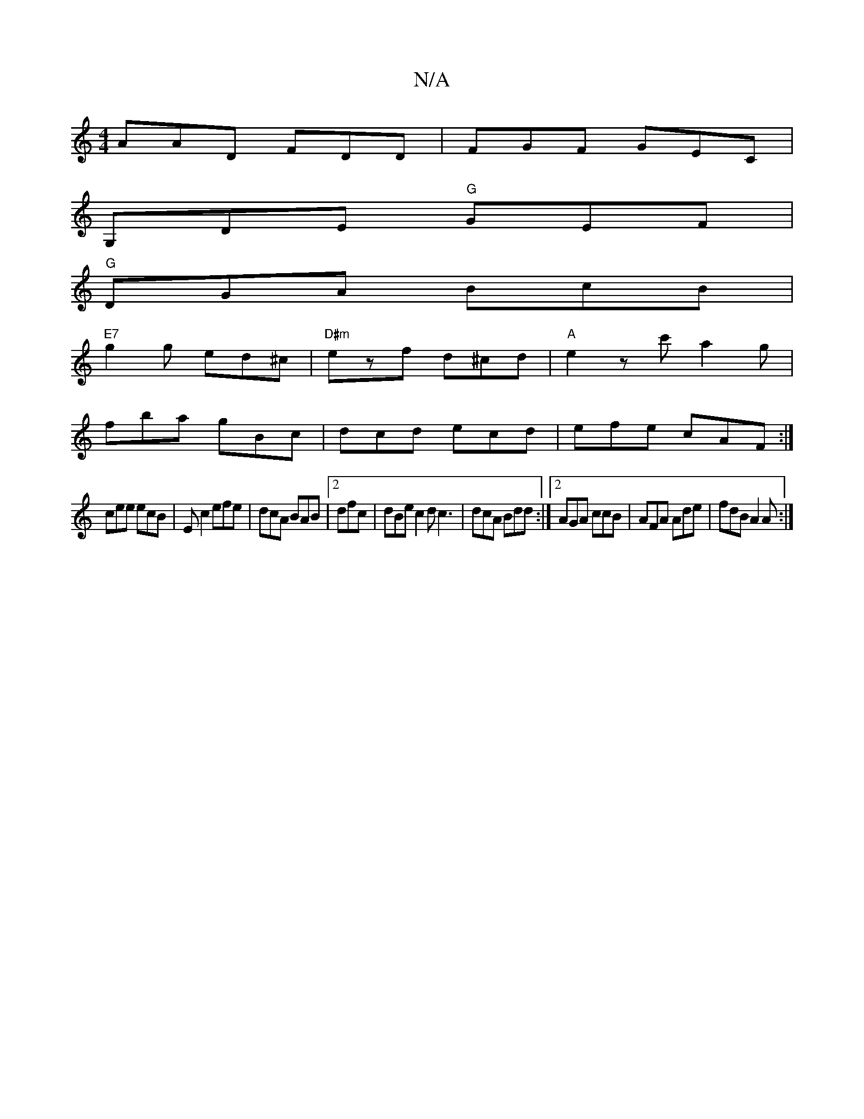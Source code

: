 X:1
T:N/A
M:4/4
R:N/A
K:Cmajor
AAD FDD|FGF GEC|
G,DE "G"GEF |
"G"DGA BcB|
"E7"g2g ed^c | "D#m"ezf d^cd|"A"e2zc' a2 g|
fba gBc | dcd ecd | efe cAF :|
cee ecB| Ec2 efe|dcA BAB|2dfc | dBe c2d c3 | dcA Bdd :|2 AGA ccB|AFA Ade|fdB A2A:|